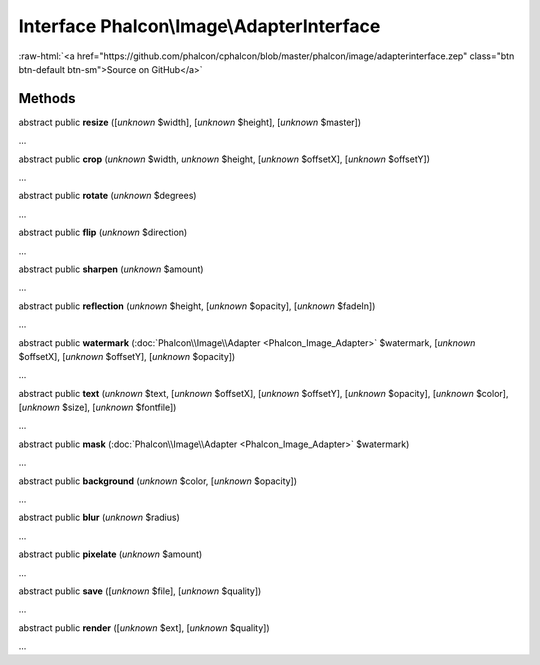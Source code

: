 Interface **Phalcon\\Image\\AdapterInterface**
==============================================

.. role:: raw-html(raw)
   :format: html

:raw-html:`<a href="https://github.com/phalcon/cphalcon/blob/master/phalcon/image/adapterinterface.zep" class="btn btn-default btn-sm">Source on GitHub</a>`

Methods
-------

abstract public  **resize** ([*unknown* $width], [*unknown* $height], [*unknown* $master])

...


abstract public  **crop** (*unknown* $width, *unknown* $height, [*unknown* $offsetX], [*unknown* $offsetY])

...


abstract public  **rotate** (*unknown* $degrees)

...


abstract public  **flip** (*unknown* $direction)

...


abstract public  **sharpen** (*unknown* $amount)

...


abstract public  **reflection** (*unknown* $height, [*unknown* $opacity], [*unknown* $fadeIn])

...


abstract public  **watermark** (:doc:`Phalcon\\Image\\Adapter <Phalcon_Image_Adapter>` $watermark, [*unknown* $offsetX], [*unknown* $offsetY], [*unknown* $opacity])

...


abstract public  **text** (*unknown* $text, [*unknown* $offsetX], [*unknown* $offsetY], [*unknown* $opacity], [*unknown* $color], [*unknown* $size], [*unknown* $fontfile])

...


abstract public  **mask** (:doc:`Phalcon\\Image\\Adapter <Phalcon_Image_Adapter>` $watermark)

...


abstract public  **background** (*unknown* $color, [*unknown* $opacity])

...


abstract public  **blur** (*unknown* $radius)

...


abstract public  **pixelate** (*unknown* $amount)

...


abstract public  **save** ([*unknown* $file], [*unknown* $quality])

...


abstract public  **render** ([*unknown* $ext], [*unknown* $quality])

...


